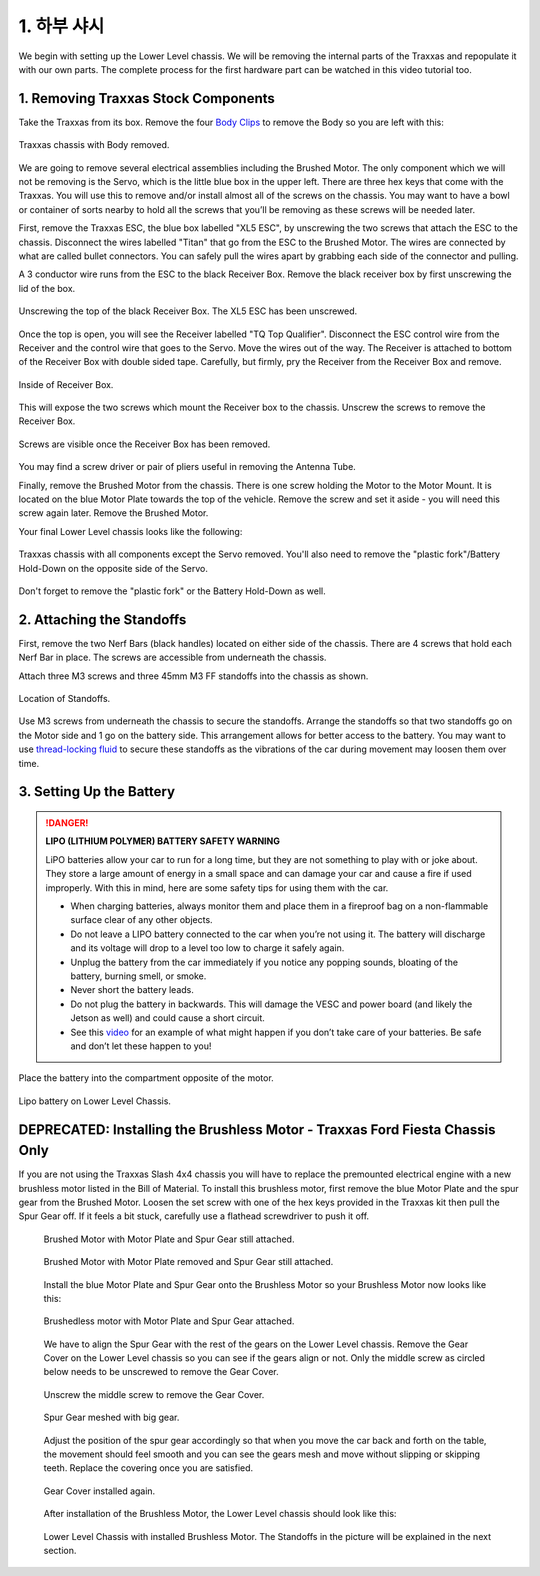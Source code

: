.. _doc_build_lower_level:


1. 하부 샤시
========================

We begin with setting up the Lower Level chassis. We will be removing the internal parts of the Traxxas and repopulate it with our own parts. The complete process for the first hardware part can be watched in this video tutorial too.

.. raw:: html

	<iframe width="560" height="315" src="https://www.youtube.com/embed/IoWHUGFfrRE" frameborder="0" allow="accelerometer; autoplay; clipboard-write; encrypted-media; gyroscope; picture-in-picture" allowfullscreen></iframe>


1. Removing Traxxas Stock Components
--------------------------------------
Take the Traxxas from its box. Remove the four `Body Clips <https://www.amainhobbies.com/traxxas-standard-size-body-clips-12-tra1834/p3271?gclid=EAIaIQobChMI4de1q7uk6AIVjYCfCh3UqAz8EAQYASABEgIapvD_BwE>`_ to remove the Body so you are left with this:

.. figure:: img/llchassis/llchassis01.JPG
	:align: center

	Traxxas chassis with Body removed.

We are going to remove several electrical assemblies including the Brushed Motor. The only component which we will not be removing is the Servo, which is the little blue box in the upper left. There are three hex keys that come with the Traxxas. You will use this to remove and/or install almost all of the screws on the chassis. You may want to have a bowl or container of sorts nearby to hold all the screws that you’ll be removing as these screws will be needed later.

First, remove the Traxxas ESC, the blue box labelled "XL5 ESC", by unscrewing the two screws that attach the ESC to the chassis. Disconnect the wires labelled "Titan" that go from the ESC to the Brushed Motor. The wires are connected by what are called bullet connectors. You can safely pull the wires apart by grabbing each side of the connector and pulling.

A 3 conductor wire runs from the ESC to the black Receiver Box. Remove the black receiver box by first unscrewing the lid of the box.

.. figure:: img/llchassis/llchassis02.JPG
	:align: center

	Unscrewing the top of the black Receiver Box. The XL5 ESC has been unscrewed.

Once the top is open, you will see the Receiver labelled "TQ Top Qualifier". Disconnect the ESC control wire from the Receiver and the control wire that goes to the Servo. Move the wires out of the way. The Receiver is attached to bottom of the Receiver Box with double sided tape. Carefully, but firmly, pry the Receiver from the Receiver Box and remove.

.. figure:: img/llchassis/llchassis03.JPG
	:align: center

	Inside of Receiver Box.

This will expose the two screws which mount the Receiver box to the chassis. Unscrew the screws to remove the Receiver Box.

.. figure:: img/llchassis/llchassis04.JPG
	:align: center

	Screws are visible once the Receiver Box has been removed.

You may find a screw driver or pair of pliers useful in removing the Antenna Tube.

Finally, remove the Brushed Motor from the chassis. There is one screw holding the Motor to the Motor Mount. It is located on the blue Motor Plate towards the top of the vehicle. Remove the screw and set it aside - you will need this screw again later. Remove the Brushed Motor.

Your final Lower Level chassis looks like the following:

.. figure:: img/llchassis/llchassis05.JPG
	:align: center

	Traxxas chassis with all components except the Servo removed. You'll also need to remove the "plastic fork"/Battery Hold-Down on the opposite side of the Servo.

Don't forget to remove the "plastic fork" or the Battery Hold-Down as well.


2. Attaching the Standoffs
----------------------------
First, remove the two Nerf Bars (black handles) located on either side of the chassis. There are 4 screws that hold each Nerf Bar in place. The screws are accessible from underneath the chassis.

Attach three M3 screws and three 45mm M3 FF standoffs into the chassis as shown.

.. figure:: img/llchassis/llchassis13.JPG
	:align: center

	Location of Standoffs.

Use M3 screws from underneath the chassis to secure the standoffs. Arrange the standoffs so that two standoffs go on the Motor side and 1 go on the battery side. This arrangement allows for better access to the battery. You may want to use `thread-locking fluid <https://www.amazon.com/Loctite-Heavy-Duty-Threadlocker-Single/dp/B000I1RSNS/ref=sxin_1_ac_d_pm?ac_md=1-0-VW5kZXIgJDEw-ac_d_pm&cv_ct_cx=thread+lock&keywords=thread+lock&link_code=qs&pd_rd_i=B000I1RSNS&pd_rd_r=94268c5a-3e09-4447-a20e-0f4af52ac1b2&pd_rd_w=zvAiv&pd_rd_wg=WpfTu&pf_rd_p=516e6e17-ed95-417b-b7a4-ad2c7b9cbae3&pf_rd_r=ZPGZWZ9518Z8FR6860B5&psc=1&qid=1583189105>`_ to secure these standoffs as the vibrations of the car during movement may loosen them over time.

3. Setting Up the Battery
--------------------------
.. DANGER::
	**LIPO (LITHIUM POLYMER) BATTERY SAFETY WARNING**

	LiPO batteries allow your car to run for a long time, but they are not something to play with or joke about. They store a large amount of energy in a small space and can damage your car and cause a fire if used improperly. With this in mind, here are some safety tips for using them with the car.

	* When charging batteries, always monitor them and place them in a fireproof bag on a non-flammable surface clear of any other objects.
	* Do not leave a LIPO battery connected to the car when you’re not using it. The battery will discharge and its voltage will drop to a level too low to charge it safely again.
	* Unplug the battery from the car immediately if you notice any popping sounds, bloating of the battery, burning smell, or smoke.
	* Never short the battery leads.
	* Do not plug the battery in backwards. This will damage the VESC and power board (and likely the Jetson as well) and could cause a short circuit.
	* See ​this `video <https://www.youtube.com/watch?v=gz3hCqjk4yc>`_ for an example of what might happen if you don’t take care of your batteries. Be safe and don’t let these happen to you!

Place the battery into the compartment opposite of the motor.

.. figure:: img/llchassis/llchassis14.JPG
	:align: center

	Lipo battery on Lower Level Chassis.


DEPRECATED: Installing the Brushless Motor - Traxxas Ford Fiesta Chassis Only
-----------------------------------
If you are not using the Traxxas Slash 4x4 chassis you will have to replace the premounted electrical engine with a new brushless motor listed in the Bill of Material. To install this brushless motor, first remove the blue Motor Plate and the spur gear from the Brushed Motor. Loosen the set screw with one of the hex keys provided in the Traxxas kit then pull the Spur Gear off. If it feels a bit stuck, carefully use a flathead screwdriver to push it off.

	 .. figure:: img/llchassis/llchassis06.JPG
	 	:align: center

	 	Brushed Motor with Motor Plate and Spur Gear still attached.

	 .. figure:: img/llchassis/llchassis07.JPG
	 	:align: center

	 	Brushed Motor with Motor Plate removed and Spur Gear still attached.

	 Install the blue Motor Plate and Spur Gear onto the Brushless Motor so your Brushless Motor now looks like this:

	 .. figure:: img/llchassis/llchassis08.JPG
	 	:align: center

	 	Brushedless motor with Motor Plate and Spur Gear attached.

	 We have to align the Spur Gear with the rest of the gears on the Lower Level chassis. Remove the Gear Cover on the Lower Level chassis so you can see if the gears align or not. Only the middle screw as circled below needs to be unscrewed to remove the Gear Cover.

	 .. figure:: img/llchassis/llchassis09.JPG
	 	:align: center

	 	Unscrew the middle screw to remove the Gear Cover.

	 .. figure:: img/llchassis/llchassis10.JPG
	 	:align: center

	 	Spur Gear meshed with big gear.

	 Adjust the position of the spur gear accordingly so that when you move the car back and forth on the table, the movement should feel smooth and you can see the gears mesh and move without slipping or skipping teeth. Replace the covering once you are satisfied.

	 .. figure:: img/llchassis/llchassis11.JPG
	 	:align: center

	 	Gear Cover installed again.

	 After installation of the Brushless Motor, the Lower Level chassis should look like this:

	 .. figure:: img/llchassis/llchassis12.JPG
	 	:align: center

	 	Lower Level Chassis with installed Brushless Motor. The Standoffs in the picture will be explained in the next section.
